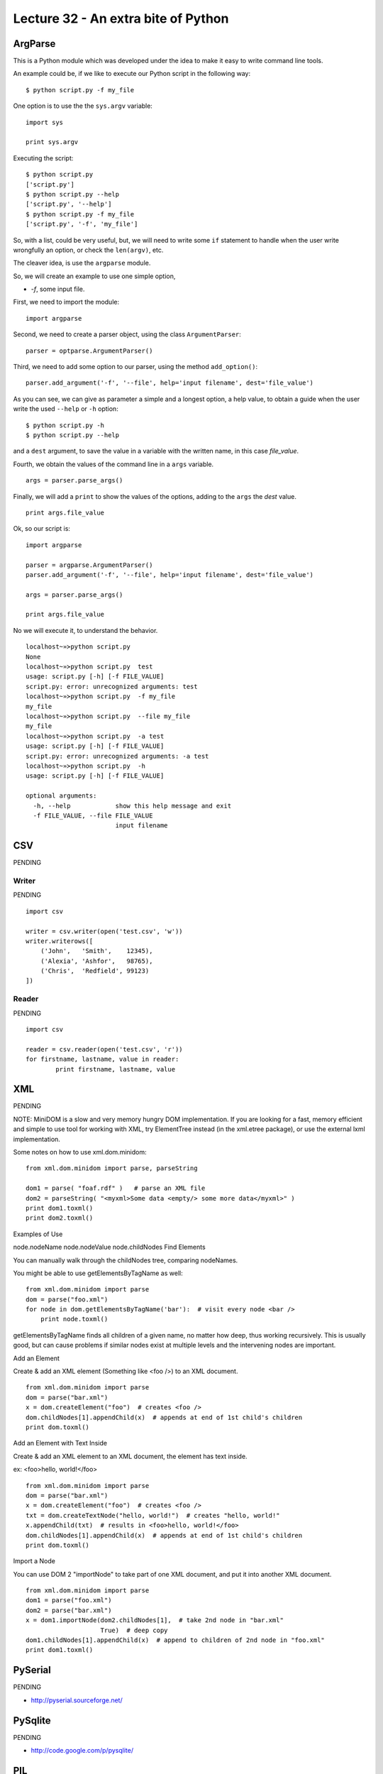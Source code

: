Lecture 32 - An extra bite of Python
-------------------------------------

ArgParse
=========

This is a Python module which was developed under
the idea to make it easy to write command line tools.

An example could be, if we like to execute our Python script
in the following way:

::

    $ python script.py -f my_file

One option is to use the the ``sys.argv`` variable:

::

    import sys

    print sys.argv

Executing the script:

::

    $ python script.py
    ['script.py']
    $ python script.py --help
    ['script.py', '--help']
    $ python script.py -f my_file
    ['script.py', '-f', 'my_file']

So, with a list, could be very useful,
but, we will need to write some ``if`` statement
to handle when the user write wrongfully an option,
or check the ``len(argv)``, etc.

The cleaver idea, is use the ``argparse`` module.

So, we will create an example to use one simple option,

* `-f`, some input file.

First,
we need to import the module:

::

    import argparse

Second,
we need to create a parser object,
using the class ``ArgumentParser``:

::

    parser = optparse.ArgumentParser()

Third,
we need to add some option to our parser,
using the method ``add_option()``:

::

    parser.add_argument('-f', '--file', help='input filename', dest='file_value')

As you can see,
we can give as parameter a simple and a longest option,
a help value, to obtain a guide when the user write 
the used ``--help`` or ``-h`` option:

::

    $ python script.py -h
    $ python script.py --help

and a ``dest`` argument,
to save the value in a variable with the written name,
in this case *file_value*.

Fourth,
we obtain the values of the command line
in a ``args`` variable.

::

    args = parser.parse_args()


Finally,
we will add a ``print`` to show the values
of the options, adding to the ``args``
the *dest* value.

::

    print args.file_value

Ok, so our script is:

::

    import argparse
    
    parser = argparse.ArgumentParser()
    parser.add_argument('-f', '--file', help='input filename', dest='file_value')
    
    args = parser.parse_args()
    
    print args.file_value

No we will execute it,
to understand the behavior.

::

    localhost~»≻python script.py 
    None
    localhost~»≻python script.py  test
    usage: script.py [-h] [-f FILE_VALUE]
    script.py: error: unrecognized arguments: test
    localhost~»≻python script.py  -f my_file
    my_file
    localhost~»≻python script.py  --file my_file
    my_file
    localhost~»≻python script.py  -a test
    usage: script.py [-h] [-f FILE_VALUE]
    script.py: error: unrecognized arguments: -a test
    localhost~»≻python script.py  -h
    usage: script.py [-h] [-f FILE_VALUE]
    
    optional arguments:
      -h, --help            show this help message and exit
      -f FILE_VALUE, --file FILE_VALUE
                            input filename

CSV
====

PENDING

Writer
~~~~~~

PENDING

::

    import csv
    
    writer = csv.writer(open('test.csv', 'w'))
    writer.writerows([
        ('John',   'Smith',    12345),
        ('Alexia', 'Ashfor',   98765),
        ('Chris',  'Redfield', 99123)
    ])

Reader
~~~~~~

PENDING

::

    import csv
    
    reader = csv.reader(open('test.csv', 'r'))
    for firstname, lastname, value in reader:
            print firstname, lastname, value



XML
====

PENDING

NOTE: MiniDOM is a slow and very memory hungry DOM implementation. If you are looking for a fast, memory efficient and simple to use tool for working with XML, try ElementTree instead (in the xml.etree package), or use the external lxml implementation.

Some notes on how to use xml.dom.minidom:

::

    from xml.dom.minidom import parse, parseString
    
    dom1 = parse( "foaf.rdf" )   # parse an XML file
    dom2 = parseString( "<myxml>Some data <empty/> some more data</myxml>" )
    print dom1.toxml()
    print dom2.toxml()

Examples of Use

node.nodeName
node.nodeValue
node.childNodes
Find Elements

You can manually walk through the childNodes tree, comparing nodeNames.

You might be able to use getElementsByTagName as well:

::

    from xml.dom.minidom import parse
    dom = parse("foo.xml")
    for node in dom.getElementsByTagName('bar'):  # visit every node <bar />
        print node.toxml()

getElementsByTagName finds all children of a given name, no matter how deep, thus working recursively. This is usually good, but can cause problems if similar nodes exist at multiple levels and the intervening nodes are important.

Add an Element

Create & add an XML element (Something like <foo />) to an XML document.

::

    from xml.dom.minidom import parse
    dom = parse("bar.xml")
    x = dom.createElement("foo")  # creates <foo />
    dom.childNodes[1].appendChild(x)  # appends at end of 1st child's children
    print dom.toxml()

Add an Element with Text Inside

Create & add an XML element to an XML document, the element has text inside.

ex: <foo>hello, world!</foo>

::

    from xml.dom.minidom import parse
    dom = parse("bar.xml")
    x = dom.createElement("foo")  # creates <foo />
    txt = dom.createTextNode("hello, world!")  # creates "hello, world!"
    x.appendChild(txt)  # results in <foo>hello, world!</foo>
    dom.childNodes[1].appendChild(x)  # appends at end of 1st child's children
    print dom.toxml()

Import a Node

You can use DOM 2 "importNode" to take part of one XML document, and put it into another XML document.


::

    from xml.dom.minidom import parse
    dom1 = parse("foo.xml")
    dom2 = parse("bar.xml")
    x = dom1.importNode(dom2.childNodes[1],  # take 2nd node in "bar.xml"
                        True)  # deep copy
    dom1.childNodes[1].appendChild(x)  # append to children of 2nd node in "foo.xml"
    print dom1.toxml()


    
PySerial 
=========

PENDING

* http://pyserial.sourceforge.net/

PySqlite
==========

PENDING

* http://code.google.com/p/pysqlite/

PIL
====

PENDING

* http://www.pythonware.com/library/pil/handbook/introduction.htm
